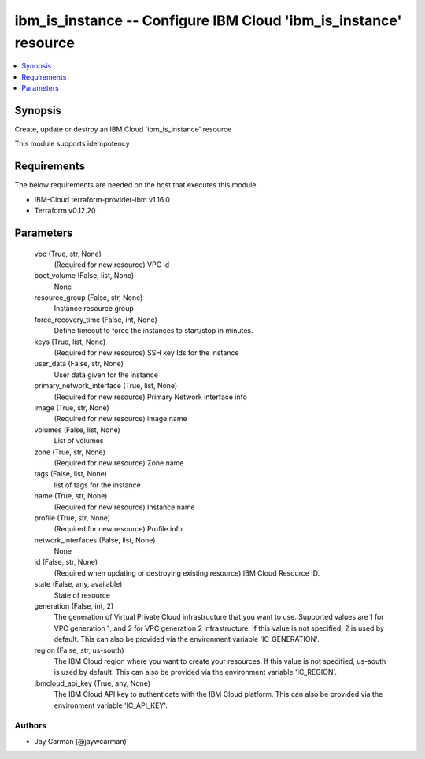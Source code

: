 
ibm_is_instance -- Configure IBM Cloud 'ibm_is_instance' resource
=================================================================

.. contents::
   :local:
   :depth: 1


Synopsis
--------

Create, update or destroy an IBM Cloud 'ibm_is_instance' resource

This module supports idempotency



Requirements
------------
The below requirements are needed on the host that executes this module.

- IBM-Cloud terraform-provider-ibm v1.16.0
- Terraform v0.12.20



Parameters
----------

  vpc (True, str, None)
    (Required for new resource) VPC id


  boot_volume (False, list, None)
    None


  resource_group (False, str, None)
    Instance resource group


  force_recovery_time (False, int, None)
    Define timeout to force the instances to start/stop in minutes.


  keys (True, list, None)
    (Required for new resource) SSH key Ids for the instance


  user_data (False, str, None)
    User data given for the instance


  primary_network_interface (True, list, None)
    (Required for new resource) Primary Network interface info


  image (True, str, None)
    (Required for new resource) image name


  volumes (False, list, None)
    List of volumes


  zone (True, str, None)
    (Required for new resource) Zone name


  tags (False, list, None)
    list of tags for the instance


  name (True, str, None)
    (Required for new resource) Instance name


  profile (True, str, None)
    (Required for new resource) Profile info


  network_interfaces (False, list, None)
    None


  id (False, str, None)
    (Required when updating or destroying existing resource) IBM Cloud Resource ID.


  state (False, any, available)
    State of resource


  generation (False, int, 2)
    The generation of Virtual Private Cloud infrastructure that you want to use. Supported values are 1 for VPC generation 1, and 2 for VPC generation 2 infrastructure. If this value is not specified, 2 is used by default. This can also be provided via the environment variable 'IC_GENERATION'.


  region (False, str, us-south)
    The IBM Cloud region where you want to create your resources. If this value is not specified, us-south is used by default. This can also be provided via the environment variable 'IC_REGION'.


  ibmcloud_api_key (True, any, None)
    The IBM Cloud API key to authenticate with the IBM Cloud platform. This can also be provided via the environment variable 'IC_API_KEY'.













Authors
~~~~~~~

- Jay Carman (@jaywcarman)

